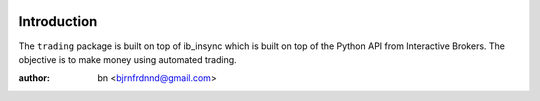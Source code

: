 |PyVersion| |Status|

Introduction
============

The ``trading`` package is built on top of ib_insync which is built on
top of the Python API from Interactive Brokers. The objective is to make
money using automated trading.

:author: bn <bjrnfrdnnd@gmail.com>

.. |PyVersion| image:: https://img.shields.io/badge/python-3.6+-blue.svg
   :alt:

.. |Status| image:: https://img.shields.io/badge/status-beta-green.svg
   :alt:
